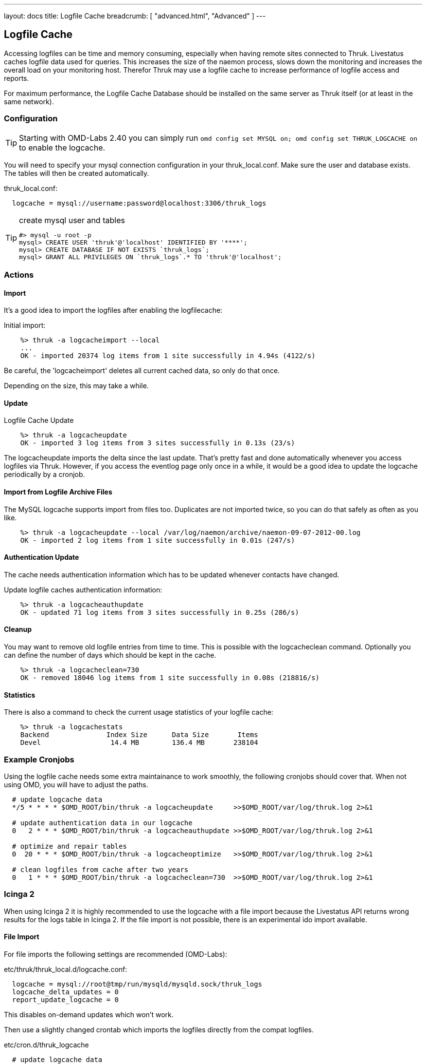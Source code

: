 ---
layout: docs
title: Logfile Cache
breadcrumb: [ "advanced.html", "Advanced" ]
---


== Logfile Cache
Accessing logfiles can be time and memory consuming, especially when having
remote sites connected to Thruk. Livestatus caches logfile data used for
queries. This increases the size of the naemon process, slows down the
monitoring and increases the overall load on your monitoring host. Therefor
Thruk may use a logfile cache to increase performance of logfile access and
reports.

For maximum performance, the Logfile Cache Database should be installed on the
same server as Thruk itself (or at least in the same network).


=== Configuration

[TIP]
Starting with OMD-Labs 2.40 you can simply run `omd config set MYSQL on; omd config set THRUK_LOGCACHE on` to enable the logcache.

You will need to specify your mysql connection configuration in your
thruk_local.conf. Make sure the user and database exists. The tables will then
be created automatically.

thruk_local.conf:
-------
  logcache = mysql://username:password@localhost:3306/thruk_logs
-------

[TIP]
.create mysql user and tables
=======
 #> mysql -u root -p
 mysql> CREATE USER 'thruk'@'localhost' IDENTIFIED BY '****';
 mysql> CREATE DATABASE IF NOT EXISTS `thruk_logs`;
 mysql> GRANT ALL PRIVILEGES ON `thruk_logs`.* TO 'thruk'@'localhost';
=======


=== Actions

==== Import
It's a good idea to import the logfiles after enabling the
logfilecache:

Initial import:
-------
    %> thruk -a logcacheimport --local
    ...
    OK - imported 20374 log items from 1 site successfully in 4.94s (4122/s)
-------

Be careful, the 'logcacheimport' deletes all current cached data, so only
do that once.

Depending on the size, this may take a while.

==== Update

Logfile Cache Update
-------
    %> thruk -a logcacheupdate
    OK - imported 3 log items from 3 sites successfully in 0.13s (23/s)
-------

The logcacheupdate imports the delta since the last update. That's pretty
fast and done automatically whenever you access logfiles via Thruk. However,
if you access the eventlog page only once in a while, it would be a good idea
to update the logcache periodically by a cronjob.


==== Import from Logfile Archive Files
The MySQL logcache supports import from files too. Duplicates are not imported
twice, so you can do that safely as often as you like.

-------
    %> thruk -a logcacheupdate --local /var/log/naemon/archive/naemon-09-07-2012-00.log
    OK - imported 2 log items from 1 site successfully in 0.01s (247/s)
-------


==== Authentication Update

The cache needs authentication information which has to be updated whenever
contacts have changed.

Update logfile caches authentication information:
-------
    %> thruk -a logcacheauthupdate
    OK - updated 71 log items from 3 sites successfully in 0.25s (286/s)
-------


==== Cleanup
You may want to remove old logfile entries from time to time. This is possible
with the logcacheclean command. Optionally you can define the number of days
which should be kept in the cache.

-------
    %> thruk -a logcacheclean=730
    OK - removed 18046 log items from 1 site successfully in 0.08s (218816/s)
-------



==== Statistics

There is also a command to check the current usage statistics of your
logfile cache:

-------
    %> thruk -a logcachestats
    Backend              Index Size      Data Size       Items
    Devel                 14.4 MB        136.4 MB       238104
-------


=== Example Cronjobs
Using the logfile cache needs some extra maintainance to work smoothly, the
following cronjobs should cover that. When not using OMD, you will have to
adjust the paths.

-------
  # update logcache data
  */5 * * * * $OMD_ROOT/bin/thruk -a logcacheupdate     >>$OMD_ROOT/var/log/thruk.log 2>&1

  # update authentication data in our logcache
  0   2 * * * $OMD_ROOT/bin/thruk -a logcacheauthupdate >>$OMD_ROOT/var/log/thruk.log 2>&1

  # optimize and repair tables
  0  20 * * * $OMD_ROOT/bin/thruk -a logcacheoptimize   >>$OMD_ROOT/var/log/thruk.log 2>&1

  # clean logfiles from cache after two years
  0   1 * * * $OMD_ROOT/bin/thruk -a logcacheclean=730  >>$OMD_ROOT/var/log/thruk.log 2>&1
-------


=== Icinga 2
When using Icinga 2 it is highly recommended to use the logcache with a file
import because the Livestatus API returns wrong results for the logs table in
Icinga 2. If the file import is not possible, there is an experimental ido
import available.

==== File Import

For file imports the following settings are recommended (OMD-Labs):

etc/thruk/thruk_local.d/logcache.conf:
-------
  logcache = mysql://root@tmp/run/mysqld/mysqld.sock/thruk_logs
  logcache_delta_updates = 0
  report_update_logcache = 0
-------

This disables on-demand updates which won't work.


Then use a slightly changed crontab which imports the logfiles directly from the
compat logfiles.

etc/cron.d/thruk_logcache
-------
  # update logcache data
  * * * * * $OMD_ROOT/bin/thruk -a logcacheupdate var/icinga2/log/icinga2/compat/icinga.log >>$OMD_ROOT/var/log/thruk.log 2>&1
  5 0 * * * $OMD_ROOT/bin/thruk -a logcacheupdate $(ls -1tr var/icinga2/log/icinga2/compat/archives/*.log) >>$OMD_ROOT/var/log/thruk.log 2>&1

  # update authentication data in our logcache
  0   2 * * * $OMD_ROOT/bin/thruk -a logcacheauthupdate >>$OMD_ROOT/var/log/thruk.log 2>&1

  # optimize and repair tables
  0  20 * * * $OMD_ROOT/bin/thruk -a logcacheoptimize   >>$OMD_ROOT/var/log/thruk.log 2>&1

  # clean logfiles from cache after two years
  0   1 * * * $OMD_ROOT/bin/thruk -a logcacheclean=730  >>$OMD_ROOT/var/log/thruk.log 2>&1
-------


==== IDO Import
{% include new_since.ad version="2.22" %}
For clustered icinga2 setups were the compat-log feature will result in incorrect
timestamps you might want to use the experimental ido import script.

However there a few known issues:

  - no support for timeperiods, reports will be 24x7 only
  - no initial states which might result in unknown states for sla reports
  - no command names for notifications

thruk_local.conf
-------
logcache_fetchlogs_command = IDO_DB_HOST=127.0.0.1 IDO_DB_PORT=3306 IDO_DB_USER=root IDO_DB_PW=root IDO_DB_NAME=icinga /usr/share/thruk/support/icinga2_ido_fetchlogs.sh
-------

if using OMD, change the path to

thruk_local.conf
-------
logcache_fetchlogs_command = IDO_DB_HOST=127.0.0.1 IDO_DB_PORT=3306 IDO_DB_USER=root IDO_DB_PW=root IDO_DB_NAME=icinga ./share/thruk/support/icinga2_ido_fetchlogs.sh

